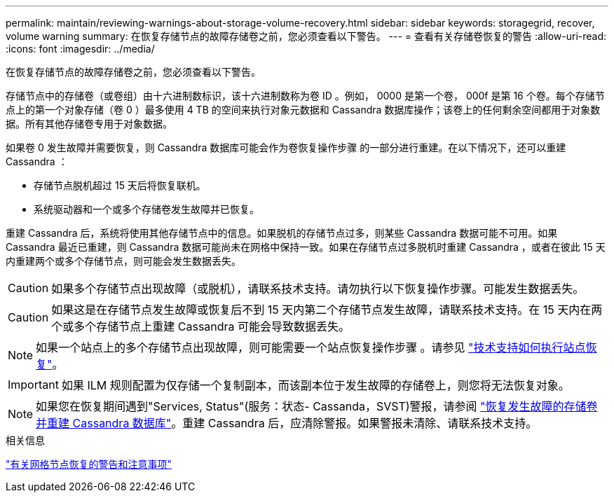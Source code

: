 ---
permalink: maintain/reviewing-warnings-about-storage-volume-recovery.html 
sidebar: sidebar 
keywords: storagegrid, recover, volume warning 
summary: 在恢复存储节点的故障存储卷之前，您必须查看以下警告。 
---
= 查看有关存储卷恢复的警告
:allow-uri-read: 
:icons: font
:imagesdir: ../media/


[role="lead"]
在恢复存储节点的故障存储卷之前，您必须查看以下警告。

存储节点中的存储卷（或卷组）由十六进制数标识，该十六进制数称为卷 ID 。例如， 0000 是第一个卷， 000f 是第 16 个卷。每个存储节点上的第一个对象存储（卷 0 ）最多使用 4 TB 的空间来执行对象元数据和 Cassandra 数据库操作；该卷上的任何剩余空间都用于对象数据。所有其他存储卷专用于对象数据。

如果卷 0 发生故障并需要恢复，则 Cassandra 数据库可能会作为卷恢复操作步骤 的一部分进行重建。在以下情况下，还可以重建 Cassandra ：

* 存储节点脱机超过 15 天后将恢复联机。
* 系统驱动器和一个或多个存储卷发生故障并已恢复。


重建 Cassandra 后，系统将使用其他存储节点中的信息。如果脱机的存储节点过多，则某些 Cassandra 数据可能不可用。如果 Cassandra 最近已重建，则 Cassandra 数据可能尚未在网格中保持一致。如果在存储节点过多脱机时重建 Cassandra ，或者在彼此 15 天内重建两个或多个存储节点，则可能会发生数据丢失。


CAUTION: 如果多个存储节点出现故障（或脱机），请联系技术支持。请勿执行以下恢复操作步骤。可能发生数据丢失。


CAUTION: 如果这是在存储节点发生故障或恢复后不到 15 天内第二个存储节点发生故障，请联系技术支持。在 15 天内在两个或多个存储节点上重建 Cassandra 可能会导致数据丢失。


NOTE: 如果一个站点上的多个存储节点出现故障，则可能需要一个站点恢复操作步骤 。请参见 link:how-site-recovery-is-performed-by-technical-support.html["技术支持如何执行站点恢复"]。


IMPORTANT: 如果 ILM 规则配置为仅存储一个复制副本，而该副本位于发生故障的存储卷上，则您将无法恢复对象。


NOTE: 如果您在恢复期间遇到"Services, Status"(服务：状态- Cassanda，SVST)警报，请参阅 link:../maintain/recovering-failed-storage-volumes-and-rebuilding-cassandra-database.html["恢复发生故障的存储卷并重建 Cassandra 数据库"]。重建 Cassandra 后，应清除警报。如果警报未清除、请联系技术支持。

.相关信息
link:warnings-and-considerations-for-grid-node-recovery.html["有关网格节点恢复的警告和注意事项"]
